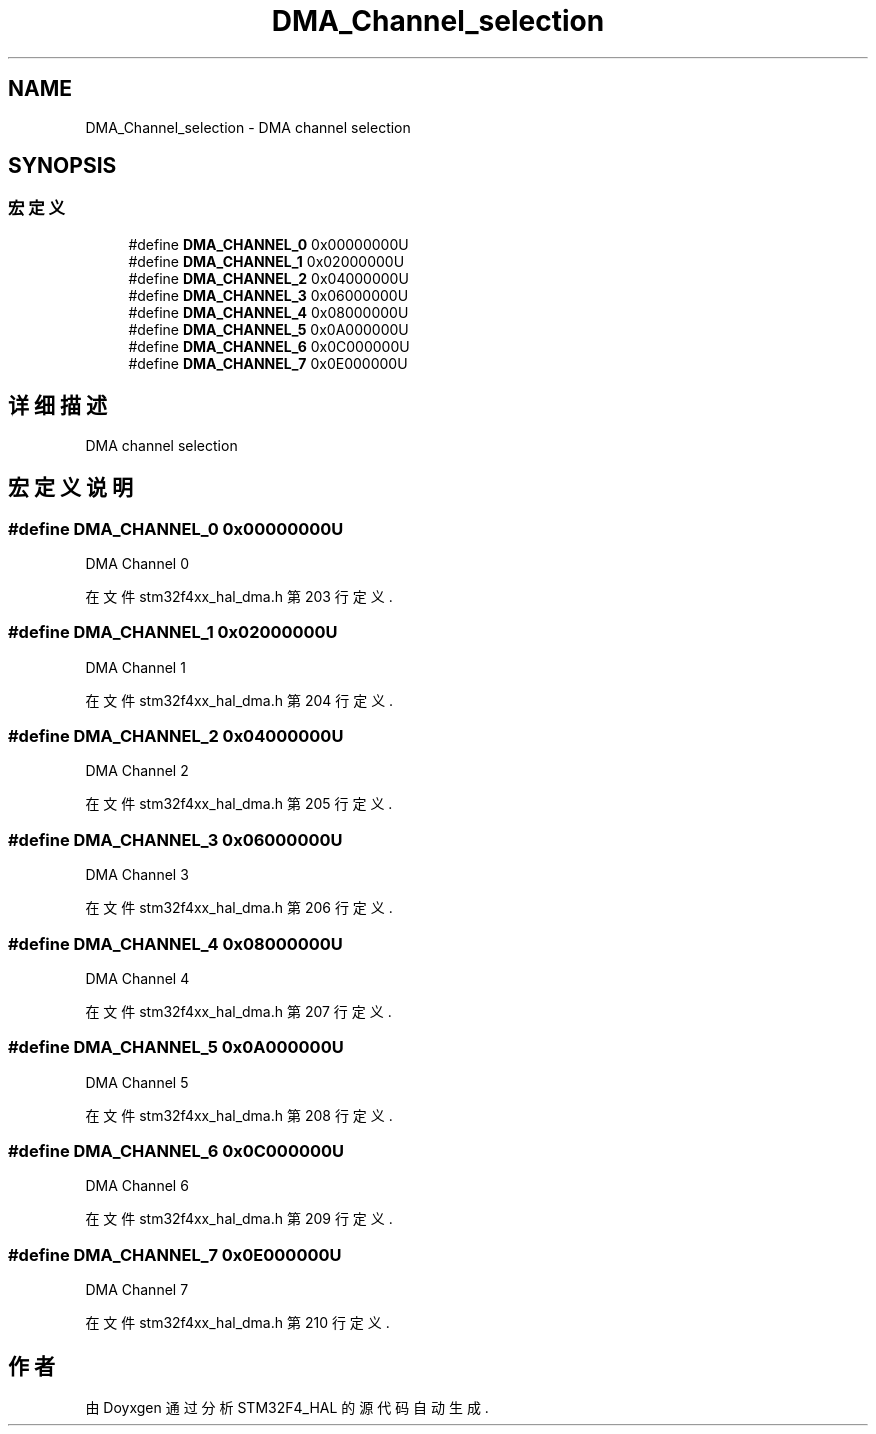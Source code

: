 .TH "DMA_Channel_selection" 3 "2020年 八月 7日 星期五" "Version 1.24.0" "STM32F4_HAL" \" -*- nroff -*-
.ad l
.nh
.SH NAME
DMA_Channel_selection \- DMA channel selection  

.SH SYNOPSIS
.br
.PP
.SS "宏定义"

.in +1c
.ti -1c
.RI "#define \fBDMA_CHANNEL_0\fP   0x00000000U"
.br
.ti -1c
.RI "#define \fBDMA_CHANNEL_1\fP   0x02000000U"
.br
.ti -1c
.RI "#define \fBDMA_CHANNEL_2\fP   0x04000000U"
.br
.ti -1c
.RI "#define \fBDMA_CHANNEL_3\fP   0x06000000U"
.br
.ti -1c
.RI "#define \fBDMA_CHANNEL_4\fP   0x08000000U"
.br
.ti -1c
.RI "#define \fBDMA_CHANNEL_5\fP   0x0A000000U"
.br
.ti -1c
.RI "#define \fBDMA_CHANNEL_6\fP   0x0C000000U"
.br
.ti -1c
.RI "#define \fBDMA_CHANNEL_7\fP   0x0E000000U"
.br
.in -1c
.SH "详细描述"
.PP 
DMA channel selection 


.SH "宏定义说明"
.PP 
.SS "#define DMA_CHANNEL_0   0x00000000U"
DMA Channel 0 
.PP
在文件 stm32f4xx_hal_dma\&.h 第 203 行定义\&.
.SS "#define DMA_CHANNEL_1   0x02000000U"
DMA Channel 1 
.PP
在文件 stm32f4xx_hal_dma\&.h 第 204 行定义\&.
.SS "#define DMA_CHANNEL_2   0x04000000U"
DMA Channel 2 
.PP
在文件 stm32f4xx_hal_dma\&.h 第 205 行定义\&.
.SS "#define DMA_CHANNEL_3   0x06000000U"
DMA Channel 3 
.PP
在文件 stm32f4xx_hal_dma\&.h 第 206 行定义\&.
.SS "#define DMA_CHANNEL_4   0x08000000U"
DMA Channel 4 
.PP
在文件 stm32f4xx_hal_dma\&.h 第 207 行定义\&.
.SS "#define DMA_CHANNEL_5   0x0A000000U"
DMA Channel 5 
.PP
在文件 stm32f4xx_hal_dma\&.h 第 208 行定义\&.
.SS "#define DMA_CHANNEL_6   0x0C000000U"
DMA Channel 6 
.PP
在文件 stm32f4xx_hal_dma\&.h 第 209 行定义\&.
.SS "#define DMA_CHANNEL_7   0x0E000000U"
DMA Channel 7 
.PP
在文件 stm32f4xx_hal_dma\&.h 第 210 行定义\&.
.SH "作者"
.PP 
由 Doyxgen 通过分析 STM32F4_HAL 的 源代码自动生成\&.
